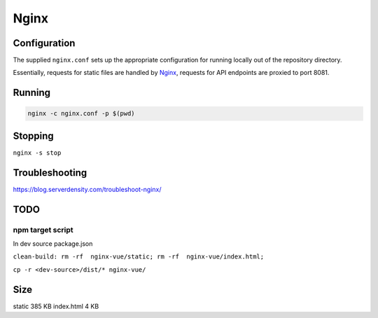 Nginx
=====

Configuration
-------------

The supplied ``nginx.conf`` sets up the appropriate configuration for running
locally out of the repository directory. 

Essentially, requests for static files are handled by `Nginx`_, requests for API endpoints are proxied to port 8081.

Running
-------

.. code:: sh

    nginx -c nginx.conf -p $(pwd)


.. _Nginx: https://www.nginx.com/

Stopping
--------

``nginx -s stop``
  
Troubleshooting
---------------

https://blog.serverdensity.com/troubleshoot-nginx/


TODO
----

npm target script
^^^^^^^^^^^^^^^^^
In dev source package.json


``clean-build: rm -rf  nginx-vue/static; rm -rf  nginx-vue/index.html;``

``cp -r <dev-source>/dist/* nginx-vue/``

Size
----

static     385 KB
index.html   4   KB
